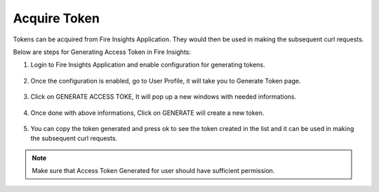 Acquire Token 
==================

Tokens can be acquired from Fire Insights Application. They would then be used in making the subsequent curl requests.

Below are steps for Generating Access Token in Fire Insights:

1. Login to Fire Insights Application and enable configuration for generating tokens.

.. figure:: ../../_assets/rest-api/configuration.PNG
   :alt: rest-api
   :width: 60%

2. Once the configuration is enabled, go to User Profile, it will take you to Generate Token page.

.. figure:: ../../_assets/rest-api/token_page.PNG
   :alt: rest-api
   :width: 60%

3. Click on GENERATE ACCESS TOKE, It will pop up a new windows with needed informations.

.. figure:: ../../_assets/rest-api/generate_token_page.PNG
   :alt: rest-api
   :width: 60%
   
4. Once done with above informations, Click on GENERATE will create a new token.

.. figure:: ../../_assets/rest-api/token_copy.PNG
   :alt: rest-api
   :width: 60%
   
5. You can copy the token generated and press ok to see the token created in the list and it can be used in making the subsequent curl requests.

.. figure:: ../../_assets/rest-api/token_list.PNG
   :alt: rest-api
   :width: 60%

.. note::  Make sure that Access Token Generated for user should have sufficient permission.
